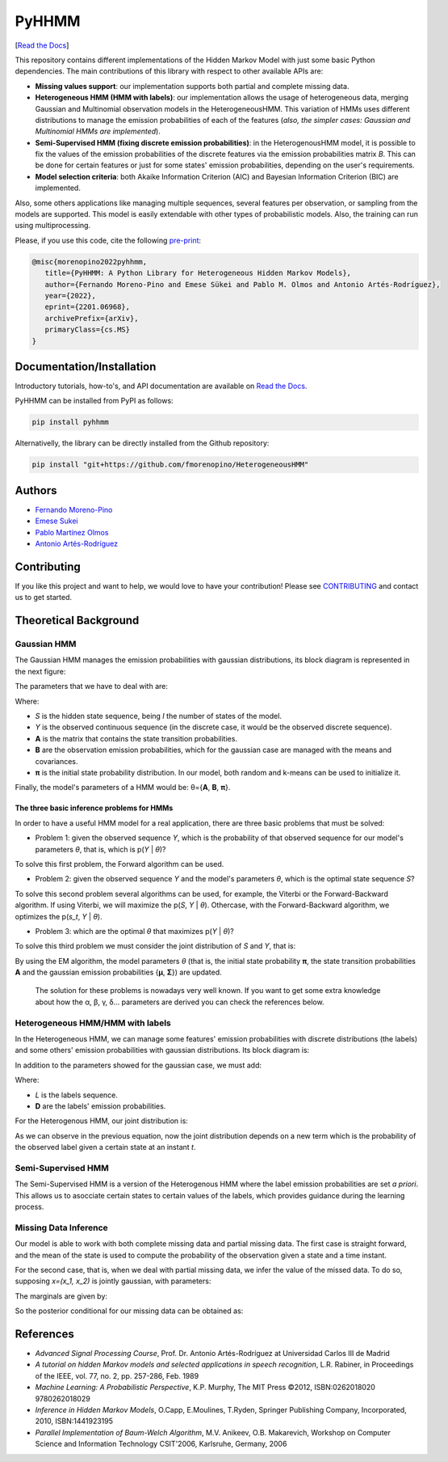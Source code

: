 ******
PyHHMM
******

.. image:: https://zenodo.org/badge/DOI/10.5281/zenodo.3759439.svg
   :target: https://doi.org/10.5281/zenodo.3759439

[`Read the Docs <https://pyhhmm.readthedocs.io/en/latest/index.html#>`_]
    
This repository contains different implementations of the Hidden Markov Model with just some basic Python dependencies. The main contributions of this library with respect to other available APIs are:

- **Missing values support**: our implementation supports both partial and complete missing data.

- **Heterogeneous HMM (HMM with labels)**: our implementation allows the usage of heterogeneous data, merging Gaussian and Multinomial observation models in the HeterogeneousHMM. This variation of HMMs uses different distributions to manage the emission probabilities of each of the features (*also, the simpler cases: Gaussian and Multinomial HMMs are implemented*).

- **Semi-Supervised HMM (fixing discrete emission probabilities)**: in the HeterogenousHMM model, it is possible to fix the values of the emission probabilities of the discrete features via the emission probabilities matrix *B*. This can be done for certain features or just for some states' emission probabilities, depending on the user's requirements.

- **Model selection criteria**: both Akaike Information Criterion (AIC) and Bayesian Information Criterion (BIC) are implemented.

Also, some others applications like managing multiple sequences, several features per observation, or sampling from the models are supported. This model is easily extendable with other types of probabilistic models. Also, the training can run using multiprocessing. 

Please, if you use this code, cite the following `pre-print <https://arxiv.org/abs/2201.06968>`_:

.. code-block:: bash

   @misc{morenopino2022pyhhmm,
      title={PyHHMM: A Python Library for Heterogeneous Hidden Markov Models}, 
      author={Fernando Moreno-Pino and Emese Sükei and Pablo M. Olmos and Antonio Artés-Rodríguez},
      year={2022},
      eprint={2201.06968},
      archivePrefix={arXiv},
      primaryClass={cs.MS}
   }

Documentation/Installation
#############
Introductory tutorials, how-to's, and API documentation are available on `Read the Docs <https://pyhhmm.readthedocs.io/en/latest/>`_.

PyHHMM can be installed from PyPI as follows:

.. code-block:: bash

   pip install pyhhmm
   
Alternativelly, the library can be directly installed from the Github repository:

.. code-block:: bash

   pip install "git+https://github.com/fmorenopino/HeterogeneousHMM"
   
Authors
######################
- `Fernando Moreno-Pino <http://www.tsc.uc3m.es/~fmoreno/>`_
- `Emese Sukei <http://www.tsc.uc3m.es/~esukei/>`_
- `Pablo Martínez Olmos <http://www.tsc.uc3m.es/~olmos/>`_
- `Antonio Artés-Rodríguez <http://www.tsc.uc3m.es/~antonio/antonio_artes/Home.html>`_

Contributing
############
If you like this project and want to help, we would love to have your contribution! Please see `CONTRIBUTING <https://github.com/fmorenopino/HeterogeneousHMM/blob/master/CONTRIBUTING.md>`_ and contact us to get started.

Theoretical Background
######################

Gaussian HMM
************

The Gaussian HMM manages the emission probabilities with gaussian distributions, its block diagram is represented in the next figure:

.. image:: https://raw.githubusercontent.com/fmorenopino/Heterogeneous_HMM/master/examples/img/hmm.png
    :width: 250px
    :align: center
    :height: 125px
    :alt: alternate text
    
    
The parameters that we have to deal with are:

.. image:: https://raw.githubusercontent.com/fmorenopino/Heterogeneous_HMM/master/examples/img/parameters.png
   :width: 220px
   :align: center
   :height: 100px
   :alt: alternate text

Where:
 
- *S* is the hidden state sequence, being *I* the number of states of the model.
- *Y* is the observed continuous sequence (in the discrete case, it would be the observed discrete sequence).
- **A** is the matrix that contains the state transition probabilities.
- **B** are the observation emission probabilities, which for the gaussian case are managed with the means and covariances.
- **π** is the initial state probability distribution. In our model, both random and k-means can be used to initialize it.
 
Finally, the model's parameters of a HMM would be: θ={**A**, **B**, **π**}.
 
 
The three basic inference problems for HMMs
===========================================

In order to have a useful HMM model for a real application, there are three basic problems that must be solved:

* Problem 1: given the observed sequence *Y*, which is the probability of that observed sequence for our model's parameters *θ*, that is, which is p(*Y* | *θ*)?

To solve this first problem, the Forward algorithm can be used.

* Problem 2: given the observed sequence *Y* and the model's parameters *θ*, which is the optimal state sequence *S*?

To solve this second problem several algorithms can be used, for example, the Viterbi or the Forward-Backward algorithm. If using Viterbi, we will maximize the p(*S*, *Y* | *θ*). Othercase, with the Forward-Backward algorithm, we optimizes the p(*s_t*, *Y* | *θ*).
 
* Problem 3: which are the optimal *θ* that maximizes p(*Y* | *θ*)?

To solve this third problem we must consider the joint distribution of *S* and *Y*, that is:

.. image:: https://raw.githubusercontent.com/fmorenopino/Heterogeneous_HMM/master/examples/img/joint.png
    :width: 330px
    :align: center
    :height: 50px
    :alt: alternate text

By using the EM algorithm, the model parameters *θ* (that is, the initial state probability **π**, the state transition probabilities **A** and the gaussian emission probabilities {**μ**, **Σ**}) are updated.

   The solution for these problems is nowadays very well known. If you want to get some extra knowledge about how the α, β, γ, δ... parameters are derived you can check the references below.


Heterogeneous HMM/HMM with labels
*********************************

In the Heterogeneous HMM, we can manage some features' emission probabilities with discrete distributions (the labels) and some others' emission probabilities with gaussian distributions. Its block diagram is:

.. image:: https://raw.githubusercontent.com/fmorenopino/Heterogeneous_HMM/master/examples/img/hhmm.png
    :width: 250px
    :align: center
    :height: 125px
    :alt: alternate text
    
In addition to the parameters showed for the gaussian case, we must add:

.. image:: https://raw.githubusercontent.com/fmorenopino/Heterogeneous_HMM/master/examples/img/hhmm_parameters.png
    :width: 200px
    :align: center
    :height: 50px
    :alt: alternate text

Where:

- *L* is the labels sequence.
- **D** are the labels' emission probabilities.

For the Heterogenous HMM, our joint distribution is:

.. image:: https://raw.githubusercontent.com/fmorenopino/Heterogeneous_HMM/master/examples/img/hhmm_joint.png
    :width: 550px
    :align: center
    :height: 35px
    :alt: alternate text
    
As we can observe in the previous equation, now the joint distribution depends on a new term which is the probability of the observed label given a certain state at an instant *t*.

Semi-Supervised HMM
*******************

The Semi-Supervised HMM is a version of the Heterogenous HMM where the label emission probabilities are set *a priori*. This allows us to asocciate certain states to certain values of the labels, which provides guidance during the learning process.

Missing Data Inference
**********************

Our model is able to work with both complete missing data and partial missing data. The first case is  straight forward, and the mean of the state is used to compute the probability of the observation given a state and a time instant.

For the second case, that is, when we deal with partial missing data, we infer the value of the missed data. To do so, supposing *x=(x_1, x_2)* is jointly gaussian, with parameters:

.. image:: https://raw.githubusercontent.com/fmorenopino/Heterogeneous_HMM/master/examples/img/missing_data_params.png
    :width: 350px
    :align: center
    :height: 35px
    :alt: alternate text

The marginals are given by:

.. image:: https://raw.githubusercontent.com/fmorenopino/Heterogeneous_HMM/master/examples/img/marginals.png
    :width: 175px
    :align: center
    :height: 35px
    :alt: alternate text
    
So the posterior conditional for our missing data can be obtained as:

.. image:: https://raw.githubusercontent.com/fmorenopino/Heterogeneous_HMM/master/examples/img/posterior_conditional.png
    :width: 250px
    :align: center
    :height: 125px
    :alt: alternate text


References
##########
- *Advanced Signal Processing Course*, Prof. Dr. Antonio Artés-Rodríguez at Universidad Carlos III de Madrid
- *A tutorial on hidden Markov models and selected applications in speech recognition*, L.R. Rabiner, in Proceedings of the IEEE, vol. 77, no. 2, pp. 257-286, Feb. 1989
- *Machine Learning: A Probabilistic Perspective*, K.P. Murphy, The MIT Press ©2012, ISBN:0262018020 9780262018029
- *Inference in Hidden Markov Models*, O.Capp, E.Moulines, T.Ryden, Springer Publishing Company, Incorporated, 2010, ISBN:1441923195
- *Parallel Implementation of Baum-Welch Algorithm*, M.V. Anikeev, O.B. Makarevich, Workshop on Computer Science and Information Technology CSIT'2006, Karlsruhe, Germany, 2006
